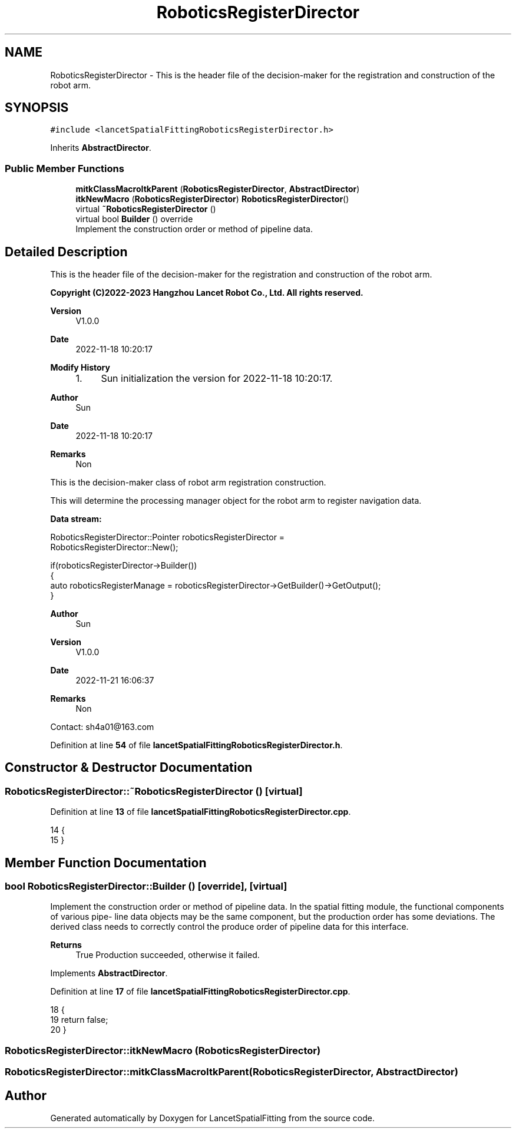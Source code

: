 .TH "RoboticsRegisterDirector" 3 "Mon Nov 21 2022" "Version 1.0.0" "LancetSpatialFitting" \" -*- nroff -*-
.ad l
.nh
.SH NAME
RoboticsRegisterDirector \- This is the header file of the decision-maker for the registration and construction of the robot arm\&.  

.SH SYNOPSIS
.br
.PP
.PP
\fC#include <lancetSpatialFittingRoboticsRegisterDirector\&.h>\fP
.PP
Inherits \fBAbstractDirector\fP\&.
.SS "Public Member Functions"

.in +1c
.ti -1c
.RI "\fBmitkClassMacroItkParent\fP (\fBRoboticsRegisterDirector\fP, \fBAbstractDirector\fP)"
.br
.ti -1c
.RI "\fBitkNewMacro\fP (\fBRoboticsRegisterDirector\fP) \fBRoboticsRegisterDirector\fP()"
.br
.ti -1c
.RI "virtual \fB~RoboticsRegisterDirector\fP ()"
.br
.ti -1c
.RI "virtual bool \fBBuilder\fP () override"
.br
.RI "Implement the construction order or method of pipeline data\&. "
.in -1c
.SH "Detailed Description"
.PP 
This is the header file of the decision-maker for the registration and construction of the robot arm\&. 


.PP
\fBCopyright (C)2022-2023 Hangzhou Lancet Robot Co\&., Ltd\&. All rights reserved\&.\fP
.RS 4

.RE
.PP
\fBVersion\fP
.RS 4
V1\&.0\&.0 
.RE
.PP
\fBDate\fP
.RS 4
2022-11-18 10:20:17
.RE
.PP
\fBModify History\fP
.RS 4

.IP "1." 4
Sun initialization the version for 2022-11-18 10:20:17\&.
.PP
.RE
.PP
\fBAuthor\fP
.RS 4
Sun 
.RE
.PP
\fBDate\fP
.RS 4
2022-11-18 10:20:17 
.RE
.PP
\fBRemarks\fP
.RS 4
Non
.RE
.PP
This is the decision-maker class of robot arm registration construction\&.
.PP
This will determine the processing manager object for the robot arm to register navigation data\&.
.PP
\fBData stream:\fP
.br
 
.PP
.PP
.nf
RoboticsRegisterDirector::Pointer roboticsRegisterDirector = 
  RoboticsRegisterDirector::New();

if(roboticsRegisterDirector->Builder())
{
  auto roboticsRegisterManage = roboticsRegisterDirector->GetBuilder()->GetOutput();
}
.fi
.PP
.PP
\fBAuthor\fP
.RS 4
Sun 
.RE
.PP
\fBVersion\fP
.RS 4
V1\&.0\&.0 
.RE
.PP
\fBDate\fP
.RS 4
2022-11-21 16:06:37 
.RE
.PP
\fBRemarks\fP
.RS 4
Non
.RE
.PP
Contact: sh4a01@163.com 
.PP
Definition at line \fB54\fP of file \fBlancetSpatialFittingRoboticsRegisterDirector\&.h\fP\&.
.SH "Constructor & Destructor Documentation"
.PP 
.SS "RoboticsRegisterDirector::~RoboticsRegisterDirector ()\fC [virtual]\fP"

.PP
Definition at line \fB13\fP of file \fBlancetSpatialFittingRoboticsRegisterDirector\&.cpp\fP\&.
.PP
.nf
14 {
15 }
.fi
.SH "Member Function Documentation"
.PP 
.SS "bool RoboticsRegisterDirector::Builder ()\fC [override]\fP, \fC [virtual]\fP"

.PP
Implement the construction order or method of pipeline data\&. In the spatial fitting module, the functional components of various pipe- line data objects may be the same component, but the production order has some deviations\&. The derived class needs to correctly control the produce order of pipeline data for this interface\&.
.PP
\fBReturns\fP
.RS 4
True Production succeeded, otherwise it failed\&. 
.RE
.PP

.PP
Implements \fBAbstractDirector\fP\&.
.PP
Definition at line \fB17\fP of file \fBlancetSpatialFittingRoboticsRegisterDirector\&.cpp\fP\&.
.PP
.nf
18 {
19     return false;
20 }
.fi
.SS "RoboticsRegisterDirector::itkNewMacro (\fBRoboticsRegisterDirector\fP)"

.SS "RoboticsRegisterDirector::mitkClassMacroItkParent (\fBRoboticsRegisterDirector\fP, \fBAbstractDirector\fP)"


.SH "Author"
.PP 
Generated automatically by Doxygen for LancetSpatialFitting from the source code\&.
